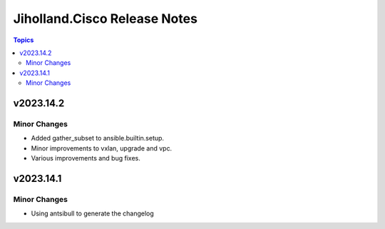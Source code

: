 =============================
Jiholland.Cisco Release Notes
=============================

.. contents:: Topics


v2023.14.2
==========

Minor Changes
-------------

- Added gather_subset to ansible.builtin.setup.
- Minor improvements to vxlan, upgrade and vpc.
- Various improvements and bug fixes.

v2023.14.1
==========

Minor Changes
-------------

- Using antsibull to generate the changelog

